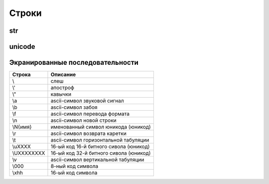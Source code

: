 Строки
======

str
---

.. py:class:: str([obj, encode, errors='strict'])

    Возвращает :py:class:`str`, преобразованный из объекта

    Через атрибут `errors` настраивается обработка ошибок:

        * `strict` - при ошибке возбуждается исключение :py:class:`UnicodeDecodeError`

        * `replace` - неизвестный символ заменяется символом, имеющим код \uFFFD

        * `ignore` - неизвестные символы игнорируются

    .. code-block:: py

        str()
        # ''

        str(125)
        # '125'

        str([1, 2, 3])
        # '[1, 2, 3]'

        str((1, 2, 3))
        # '(1, 2, 3)'

        str({"x": 5, "у": 10})
        # "{'у': 10, 'х': 5}"

        str(bytes("строка", "utf-8"))
        # "b'\\xd1\\x81\\xd1\\x82\\xd1\\x80\\xd0\\xbe\\xd0\\xba\\xd0\\хbО'"

        str(bytearray("строка", "utf-8") )
        # "bytearray(b'\\xd1\\x81\\xd1\\x82\\xd1\\x80\\xd0\\xbe\\xd0\\xba\\xdO\\xbO')"

        str(bytes("строка1", "utf-8"), "utf-8")
        # 'строка1'

        str(bytes("строка1", "utf-8"), "ascii", "strict")
        # Traceback (most recent са11 1ast):
        #   Fi1e "<pyshe11#16>", 1ine 1, in <modu1e>
        #     str(bytes("строка1", "utf-8"), "ascii", "strict")
        # UnicodeDecodeError: 'ascii' codec can't decode byte Oxd1 in position 0: ordina1 not in range(128)

        str(bytes("строка1", "utf-8"), "ascii", "ignore")
        # '1'

        # вернет строку не зависима от типа аргумента
        str(b"\xf1\xf2\xf0\xee\xea\xe0")
        "b'\\xf1\\xf2\\xf0\\xee\\xea\\xe0'"

        # вернет строку именно из типа bytes или bytearray
        str(b"\xf1\xf2\xf0\xee\xea\xe0", "ср1251")
        # 'строка'

    .. code-block:: py

        "однострочная строка"
        "однострочная \'строка\'"
        'однострочная строка'
        'однострочная \"строка\"'
        """многострочная строка"""
        '''многострочная строка'''

    .. code-block:: py

        'ilnurgi' + '.ru'
        # 'ilnurgi.ru'

        'ilnurgi' * 3
        #'ilnurgiilnurgiilnurgi'

        'il' in 'ilnurgi'
        # True

        'il' not in 'ilnurgi'
        # False

        'ilnurgi'[0]
        # 'i'

        'ilnurgi'[2]
        # 'n'

        'ilnurgi'[:2]
        # 'il'

        'ilnurgi'[-2:]
        # 'gi'


    .. py:staticmethod:: maketrans(x [, y [, z]])

        Создает и возвращает таблицу символов

        * Если указан только первый параметр, то он должен быть словарем:

            .. code-block:: py

                t = str.maketrans({"a": "А", "о": "О", "с": None})
                # t = {1072: 'А', 1089: None, 1086: 'О'}

                "cтpoкa".translate(t)
                # 'трОкА'

        * Если указаны два первых параметра, то они должны быть строками одинаковой длины:

            .. code-block:: py

                t = str.maketrans("абвгдежзи", "АБВГДЕЖЗИ")
                # t = {1072: 1040, 1073: 1041, ...}

                "aбвгдeжзи".translate(t)
                # 'АБВГДЕЖЗИ'

        * В третьем параметре можно дополнительно указать строку из символов,
          которым будет сопоставлено значение None:

            .. code-block:: py

                t = str.maketrans("123456789", "О" * 9, "str")
                # t = {116: None, 115: None, 114: None, 49: 48, ююю}

                "strl23456789str".translate(t)
                # '000000000'


    .. py:method:: capitalize()
    
        Возвращает новую строку, :py:class:`str`, у которой первая буква заменена на прописную
        
        .. code-block:: py

            'ilnur'.capitalize()
            # 'Ilnur'


    .. py:method:: center(width, [pad])

        Возвращает новую строку, :py:class:`str`, заданной длины, выравненная по центру.

        .. code-block:: py

            'ilnur'.center(7)
            # ' ilnur '


    .. py:method:: count(sub [, start [, end]])
        
        Возвращает :py:class:`int`, количество вхождений искомой строки в исходной строке.
        
        .. code-block:: py

            'Help me! Help!'.count('Help')
            # 2


    .. py:method:: decode([coding, errors])
        
        Возвращает новую юникодную строку, :py:class:`unicode`,
        раскодированная из указанной кодировки в юникод.
            
        .. code-block:: py

            '\xd0\xb8\xd0\xbb\xd1\x8c\xd0\xbd\xd1\x83\xd1\x80'.decode('utf-8')
            # u'\u0438\u043b\u044c\u043d\u0443\u0440'


    .. py:method:: encode([coding, errors])
        
        Возвращает новую строку, :py:class:`str`,
        закодированную из юникода в указанную кодировку.
        
        .. code-block:: py

            u'Ильнур'.encode('cp1251')
            # '\xc8\xeb\xfc\xed\xf3\xf0'


    .. py:method:: endswith(sub[, start [, end]])
        
        Возвращает :py:class:`bool`, строка заканчивается c искомой строки

        .. code-block:: py

            'ilnur'.endswith('il')
            # False

            'ilnur'.endswith('nur')
            # True


    .. py:method:: expandtabs([tabsize=8])
        
        Возвращает новую строку, :py:class:`str`,
        символы табуляции заменены указанным количеством пробелов.
        
        .. code-block:: py

            u'\tИльнур'.expandtabs()
            # u'        \u0418\u043b\u044c\u043d\u0443\u0440'


    .. py:method:: find(sub[, start [, end]])
        
        Возвращает :py:class:`int`, позиция, в котором встречается искомая строка,
        если ничего не найдено возвращает -1, поиск ведется слева.
        
        .. code-block:: py

            'ilnur'.find('nur')
            # 2

            'ilnur'.find('run')
            # -1


    .. py:method:: format(*args, **kwargs)
        
        Возвращает новую строку, :py:class:`str`,
        форматированную в соответствии с переданными параметрами
        
        Синтаксис: `{[Поле][!Функция][:Формат]}`

        Синтаксис формата: `[[Заполнитель] Выравнивание] [Знак] [#] [0] [Ширна] [,] [.Точность] [Преобразование]`

            * `заполнитель` - заполнитель пространства в поле
            * `выравнивание` - выравниваение поля

                * `<` - по левому краю
                * `>` - по правому краю
                * `^` - по центру
                * '=' - знак числа по левому краю, число по правому

            * `ширина` - ширина поля

                .. code-block:: py

                    "'{0:10}'".format(3)
                    # '         3'

                    "'{0:{1}}'".format(3, 10)
                    # '         3'

            * `знак` - управляет выводом знака числа

                * `+` - обязательный вывод знаков
                * `-` - знаки только для отрицательных
                * `пробел` - вывод отрицательных знаков и пробел вместо положительного знака

            * `преобразование` - преобразование чисел

                * `b` - двоичное значение
                * `c` - преобразование числа в символ
                * `d` - десятичное значение
                * `n` - аналогично `d`, но с учетом локали
                * `o` - восьмиричное значение
                * `x`, 'X' - шестнадцатиричное значение 
                * `f`, `F` - вещественное число в десятичном представлении
                * `e`, `E` - вещественное число в экспоненциальной форме
                * `g`, `G` - эквивалентно `f`, `e` или `E` (выбирается более короткая запись числа)
                * `n` - аналогично `g`, но учитвает локаль
                * `%` - умножает число на 100 и добавляет символ процента в конце
                * `` - 
                * `` - 
                * `` - 
                * `` - 

        .. code-block:: py

            '{0} и {1}'.format('фарш', 'яйца')
            # 'фарш и яйца'

            'Этот {food} — {adjective}.'.format(food='фарш', adjective='непередаваемо ужасен')
            # Этот фарш — непередаваемо ужасен.

            'История о {0}е, {1}е, и {other}е.'.format('Билл', 'Манфред', other='Георг')
            # История о Билле, Манфреде, и Георге.

            'Значение ПИ — примерно {0:.3f}.'.format(3.14))
            # Значение ПИ — примерно 3.14159.

            '{0:10} ==> {1:10d}'.format('Sjoerd', 4127)
            # Sjoerd     ==>       4127

            table = {'Sjoerd': 4127, 'Jack': 4098, 'Dcab': 8637678}
            'Jack: {0[Jack]:d}; Sjoerd: {0[Sjoerd]:d}; Dcab: {0[Dcab]:d}'.format(table))
            # Jack: 4098; Sjoerd: 4127; Dcab: 8637678'

            # вывод в двоичном формате
            '{0:b} & {1:b} = {2:b}'.format(100, 75, 100 & 75)
            # '1100100 & 1001011 = 1000000'


    .. py:method:: index(sub [, start [, end]])
        
        Возвращает :py:class:`int`, позиция, в котором встречается искомая строка,
        если ничего не найдено вызовет исключение :py:class:`ValueError`,
        поиск ведется слева.
        
        .. code-block:: py

            'ilnur'.index('nur')
            # 2

            'ilnur'.index('run')
            """
            Traceback (most recent call last):
                File "<stdin>", line 1, in <module>
            ValueError: substring not found
            """


    .. py:method:: isalpha()
        
        Возвращает :py:class:`bool`, строка содержит только буквы
        
        .. code-block:: py

            '123'.isalpha()
            # False

            'ilnur'.isalpha()
            # True


    .. py:method:: isalnum()
        
        Возвращает :py:class:`bool`, строка содержит только буквы и цифры
        

    .. py:method:: isdigit()
        
        Возвращает :py:class:`bool`, строка содержит только цифры
        
        .. code-block:: py

            '123'.isdigit()
            # True

            'ilnur'.isdigit()
            # False
        

    .. py:method:: isdecimal()
        
        Возвращает :py:class:`bool`, строка содержит только десятичные символы
        

    .. py:method:: islower()

        Возвращает :py:class:`bool`, строка содержит только строчные буквы
        

    .. py:method:: isnumeric()
        
        Возвращает :py:class:`bool`, строка содержит только числовые символы

        .. code-block:: py

            "\u2155".isnumeric()
            # True

            "\u2155".isdigit()
            # False

            print("\u2155")
            # '1/5'


    .. py:method:: isspace()
        
        Возвращает :py:class:`bool`, строка содержит только пробельные символы

        .. code-block:: py

            '123'.isalpha()
            # False


    .. py:method:: istitle()

        Возвращает :py:class:`bool`, строка содержит слова начинающиеся с заглавной буквы


    .. py:method:: isupper()

        Возвращает :py:class:`bool`, если строка содержит только заглавные буквы


    .. py:method:: join(iter)

        Возвращает строку :py:class:`str`,
        содержащий сконкатенированные значения исходной строки с итерируемым объектом.

        .. code-block:: py

            'ilnur'.join('---')
            # '-ilnur-ilnur-


    .. py:method:: ljust(width, [fill])

        Возвращает новую строку :py:class:`str`, заданной длины, выравненная слева.

        .. code-block:: py

            'ilnur'.ljust(7)
            # 'ilnur  '


    .. py:method:: lower()
        
        Возвращает новую строку :py:class:`str`, в нижнем регистре
        
        .. code-block:: py

            'iLnur'.lower()
            'ilnur'


    .. py:method:: lstrip([chrs=" "])
        
        Возвращает новую строку :py:class:`str`, с удаленными пробелами слева

        .. code-block:: py

            ' ilnur privet '.lstrip()
            # 'ilnur privet  '


    .. py:method:: partition(sep)

        Находит первое вхождение символа-разделителя в строку и возвращает кортеж из трех элементов.

            * первый элемент - содержать фрагмент, расположенный перед разделителем
            * второй элемент - символ-разделитель
            * третий эле­мент - фрагмент, расположенный после символа-разделителя.

        Поиск производится сле­ва направо.

        Если символ-разделитель не найден,
        то первый элемент кортежа будет со­держать всю строку,
        а остальные элементы будут пустыми.

        .. code-block:: py

            "wordl word2 wordЗ".partition(" ")
            # ('wordl', ' ', 'word2 word3')
        
            "wordl word2 wordЗ".partition("\n")
            # ('wordl word2 wordЗ', '', '')


    .. py:method:: replace(old, new, [maxreplace])

        Возвращает новую строку :py:class:`str`, с замененой строкой на новую строку.

        .. code-block:: py

            'ilnur'.replace('nur','nurgi')
            # 'ilnurgi'


    .. py:method:: rfind(sub [, start [, end]])

        Возвращает :py:class:`int`, позиция с которого начинается искомая строка,
        если ничего не найдено возвращает -1, поиск ведется справа.

        Аналог :py:meth:`find`.


    .. py:method:: rindex(sub [, start [, end]])

        Возвращает :py:class:`int`, позиция с которого начинается искомая строка,
        если ничего не найдено вызовет исключение :py:class:`ValueError`,
        поиск ведется справа.

        Аналог :py:meth:`index`.



    .. py:method:: rjust(width, [fill])

        Возвращает новую строку :py:class:`str`, заданной длины, выравненная по правому краю.

        .. code-block:: py

            'ilnur'.rjust(7)
            # '  ilnur'


    .. py:method:: rpartition(sep)

        Аналогично методу :py:meth:`str.partition`,
        но поиск символа­ разделителя производится не слева направо,
        а, справа налево.

        Если символ­ разделитель не найден,
        то первые два элемента кортежа будут пустыми,
        а третий эле­мент будет содержать всю строку.

        .. code-block:: py

            "wordl word2 wordЗ".rpartition(" ")
            # ('wordl word2', ' ', 'wordЗ')

            "wordl word2 wordЗ".rpartition("\n")
            # (' ', '', 'wordl word2 word3')


    .. py:method:: rsplit([razd, maxcount])

        Возвращает :py:class:`list`, полученный из строки, путем разделения разделителем.

        .. code-block:: py

            'i l n u r'.split(' ')
            # ['i', 'l', 'n', 'u', 'r']


    .. py:method:: rstrip([chrs=" "])
        
        Возвращает новую строку :py:class:`str`,
        с удаленными пробелами справа
       
        .. code-block:: py

            ' ilnur privet '.rstrip()
            # ' ilnur privet'


    .. py:method:: split([sep [, maxcount]])

        Возвращает :py:class:`list`, полученный из строки, путем разделения разделителем.

        .. code-block:: py

            'i l n u r'.split(' ')
            # ['i', 'l', 'n', 'u', 'r']


    .. py:method:: splitlines([keepends=1])
        
        Возвращает :py:class:`list`, аналогично :py:meth:`split`,
        но использующий в качестве разделителя переход на новую строку.

        Символы перехода на новую строку включаются в результат,
        только если необязательный аргумент keepends равен 1.

        .. code-block:: py

            """Hello World!\nHello!""".splitlines()
            # ['Hello World!', 'Hello!']


    .. py:method:: startswith(sub[, start [, end]])
        
        Возвращает :py:class:`bool`, если строка начинается c искомой строки

        .. code-block:: py

            'ilnur'.startswith('il')
            # True

            'ilnur'.startswith('nur')
            # False


    .. py:method:: strip([chrs=" "])

        Возвращает новую строку :py:class:`str`,
        с удаленными пробелами c обоих концов соответственно.

        .. code-block:: py

            ' ilnur '.strip()
            # 'ilnur'


    .. py:method:: swapcase()
        
        Возвращает новую строку :py:class:`str`,
        в которой регистр букв изменен с верхнего на нижний и наоборот.

        .. code-block:: py

            'Ilnur'.swapcase()
            # 'iLNUR'


    .. py:method:: title()
        
        Возвращает новую строку :py:class:`str`,
        в которой регистр букв соответствует заголовку.

        .. code-block:: py

            'ilnur'.title()
            # 'ILNUR'


    .. py:method:: translate(table, [deletechars])

        Выполняет преобразование строки в соответствии с таблицей замены.

        Упростить создание таблицы символов позволяет статический метод :py:meth:`maketrans`

        .. code-block:: py

            s = "Пример"
            d = {ord('П''): None, ord('p'): ord('P')}
            # d = {1088: 1056, 1055: None}
            s.translate(d)
            # s = 'РимеР'

    .. py:method:: upper()
        
        Возвращает новую строку :py:class:`str`, в верхнем регистре

        .. code-block:: py

            'iLnur'.upper()
            # 'ILNUR'


    .. py:method:: zfill(width)
        
        Возвращает новую строку :py:class:`str`,
        заданной длины, пустое пространство слева заполнится нулями

        .. code-block:: py

            '12'.zfill(5)
            # '00012'


unicode
-------

.. py:class:: unicode

    Юникодная строка, имеет теже методы что и :py:class:`str`


Экранированные последовательности
---------------------------------

=========== ========
Строка      Описание
=========== ========
\\\         слеш
\\'         апостроф
\\"         кавычки
\\a         ascii-символ звуковой сигнал
\\b         ascii-символ забоя
\\f         ascii-символ перевода формата
\\n         ascii-символ новой строки
\\N{имя}    именованный символ юникода (юникод)
\\r         ascii-символ возврата каретки
\\t         ascii-символ горизонтальной табуляции
\\uXXXX     16-ый код 16-й битного сивола (юникод)
\\UXXXXXXXX 16-ый код 32-й битного сивола (юникод)
\\v         ascii-символ вертикальной табуляции
\\000       8-ный код символа
\\xhh       16-ый код символа
=========== ========